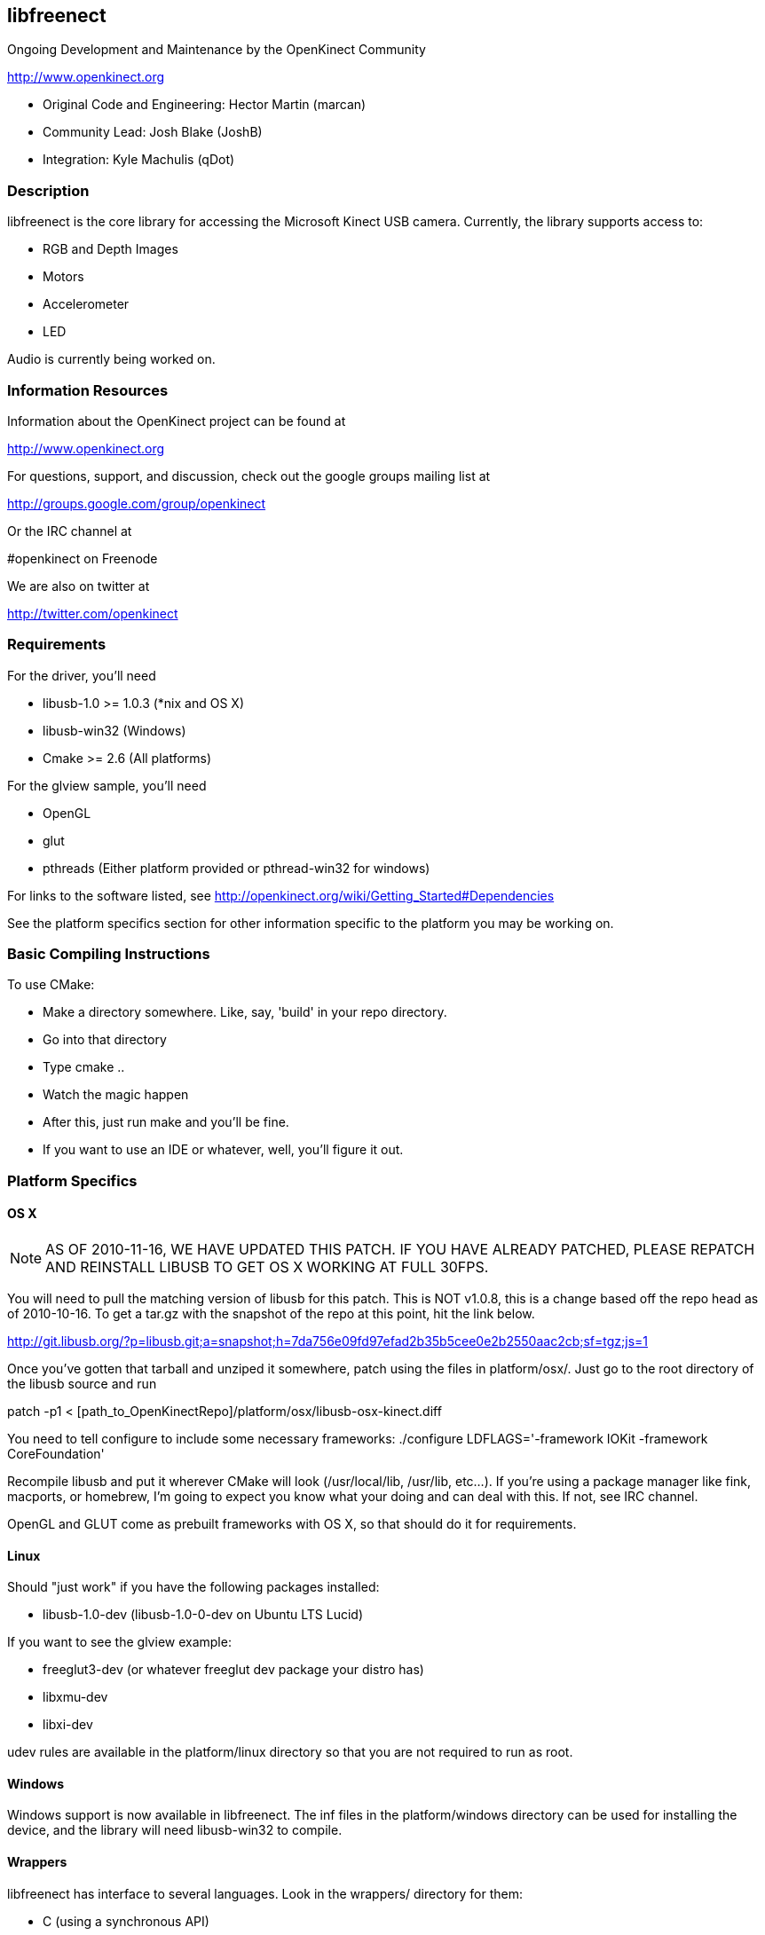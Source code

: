== libfreenect

Ongoing Development and Maintenance by the OpenKinect Community

http://www.openkinect.org

- Original Code and Engineering: Hector Martin (marcan)
- Community Lead: Josh Blake (JoshB)
- Integration: Kyle Machulis (qDot)

=== Description

libfreenect is the core library for accessing the Microsoft Kinect USB
camera. Currently, the library supports access to:

- RGB and Depth Images
- Motors
- Accelerometer
- LED

Audio is currently being worked on.

=== Information Resources

Information about the OpenKinect project can be found at

http://www.openkinect.org

For questions, support, and discussion, check out the google groups
mailing list at

http://groups.google.com/group/openkinect

Or the IRC channel at

#openkinect on Freenode

We are also on twitter at

http://twitter.com/openkinect

=== Requirements

For the driver, you'll need

- libusb-1.0 >= 1.0.3 (*nix and OS X)
- libusb-win32 (Windows)
- Cmake >= 2.6 (All platforms)

For the glview sample, you'll need

- OpenGL
- glut
- pthreads (Either platform provided or pthread-win32 for windows)

For links to the software listed, see http://openkinect.org/wiki/Getting_Started#Dependencies

See the platform specifics section for other information specific to
the platform you may be working on.

=== Basic Compiling Instructions

To use CMake:

- Make a directory somewhere. Like, say, 'build' in your repo directory.
- Go into that directory
- Type cmake ..
- Watch the magic happen
- After this, just run make and you'll be fine.
- If you want to use an IDE or whatever, well, you'll figure it out.

=== Platform Specifics

==== OS X

NOTE: AS OF 2010-11-16, WE HAVE UPDATED THIS PATCH. IF YOU HAVE
ALREADY PATCHED, PLEASE REPATCH AND REINSTALL LIBUSB TO GET OS X
WORKING AT FULL 30FPS.

You will need to pull the matching version of libusb for this
patch. This is NOT v1.0.8, this is a change based off the repo head as
of 2010-10-16. To get a tar.gz with the snapshot of the repo at this
point, hit the link below.

http://git.libusb.org/?p=libusb.git;a=snapshot;h=7da756e09fd97efad2b35b5cee0e2b2550aac2cb;sf=tgz;js=1

Once you've gotten that tarball and unziped it somewhere, patch using
the files in platform/osx/. Just go to the root directory of the
libusb source and run

patch -p1 < [path_to_OpenKinectRepo]/platform/osx/libusb-osx-kinect.diff

You need to tell configure to include some necessary frameworks:
./configure LDFLAGS='-framework IOKit -framework CoreFoundation'

Recompile libusb and put it wherever CMake will look (/usr/local/lib,
/usr/lib, etc...). If you're using a package manager like fink,
macports, or homebrew, I'm going to expect you know what your doing
and can deal with this. If not, see IRC channel.

OpenGL and GLUT come as prebuilt frameworks with OS X, so that should
do it for requirements.

==== Linux

Should "just work" if you have the following packages installed:

- libusb-1.0-dev (libusb-1.0-0-dev on Ubuntu LTS Lucid)

If you want to see the glview example:

- freeglut3-dev (or whatever freeglut dev package your distro has)
- libxmu-dev
- libxi-dev

udev rules are available in the platform/linux directory so that you
are not required to run as root.

==== Windows

Windows support is now available in libfreenect. The inf files in the
platform/windows directory can be used for installing the device, and
the library will need libusb-win32 to compile.

==== Wrappers

libfreenect has interface to several languages. Look in the wrappers/
directory for them:

- C (using a synchronous API)
- python
- actionscript
- C#

=== Licensing

The libfreenect project is covered under a dual Apache v2/GPL v2
license. The licensing criteria are listed below, as well as at the
top of each source file in the repo.

----------

This file is part of the OpenKinect Project. http://www.openkinect.org

Copyright (c) 2010 individual OpenKinect contributors. See the CONTRIB
file for details.

This code is licensed to you under the terms of the Apache License,
version 2.0, or, at your option, the terms of the GNU General Public
License, version 2.0. See the APACHE20 and GPL2 files for the text of
the licenses, or the following URLs:
http://www.apache.org/licenses/LICENSE-2.0
http://www.gnu.org/licenses/gpl-2.0.txt

If you redistribute this file in source form, modified or unmodified,
you may: 

- Leave this header intact and distribute it under the same terms,
  accompanying it with the APACHE20 and GPL2 files, or
- Delete the Apache 2.0 clause and accompany it with the GPL2 file, or
- Delete the GPL v2 clause and accompany it with the APACHE20 file 

In all cases you must keep the copyright notice intact and include a
copy of the CONTRIB file.
 
Binary distributions must follow the binary distribution requirements
of either License.

----------
